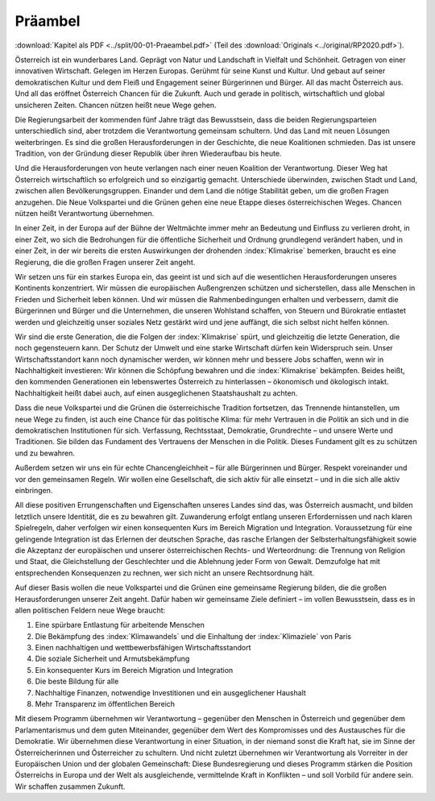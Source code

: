 Präambel
========

:download:`Kapitel als PDF <../split/00-01-Praeambel.pdf>` (Teil des :download:`Originals <../original/RP2020.pdf>`).

Österreich ist ein wunderbares Land. Geprägt von Natur und Landschaft in Vielfalt und Schönheit.
Getragen von einer innovativen Wirtschaft. Gelegen im Herzen Europas. Gerühmt für seine Kunst und Kultur.
Und gebaut auf seiner demokratischen Kultur und dem Fleiß und Engagement seiner Bürgerinnen und Bürger.
All das macht Österreich aus. Und all das eröffnet Österreich Chancen für die Zukunft.
Auch und gerade in politisch, wirtschaftlich und global unsicheren Zeiten.
Chancen nützen heißt neue Wege gehen.

Die Regierungsarbeit der kommenden fünf Jahre trägt das Bewusstsein, dass die beiden Regierungsparteien unterschiedlich sind, aber trotzdem die Verantwortung gemeinsam schultern.
Und das Land mit neuen Lösungen weiterbringen.
Es sind die großen Herausforderungen in der Geschichte, die neue Koalitionen schmieden.
Das ist unsere Tradition, von der Gründung dieser Republik über ihren Wiederaufbau bis heute.

Und die Herausforderungen von heute verlangen nach einer neuen Koalition der Verantwortung.
Dieser Weg hat Österreich wirtschaftlich so erfolgreich und so einzigartig gemacht.
Unterschiede überwinden, zwischen Stadt und Land, zwischen allen Bevölkerungsgruppen.
Einander und dem Land die nötige Stabilität geben, um die großen Fragen anzugehen.
Die Neue Volkspartei und die Grünen gehen eine neue Etappe dieses österreichischen Weges.
Chancen nützen heißt Verantwortung übernehmen.

In einer Zeit, in der Europa auf der Bühne der Weltmächte immer mehr an Bedeutung und Einfluss zu verlieren droht, in einer Zeit, wo sich die Bedrohungen für die öffentliche Sicherheit und Ordnung grundlegend verändert haben, und in einer Zeit, in der wir bereits die ersten Auswirkungen der drohenden :index:`Klimakrise` bemerken, braucht es eine Regierung, die die großen Fragen unserer Zeit angeht.

Wir setzen uns für ein starkes Europa ein, das geeint ist und sich auf die wesentlichen Herausforderungen unseres Kontinents konzentriert.
Wir müssen die europäischen Außengrenzen schützen und sicherstellen, dass alle Menschen in Frieden und Sicherheit leben können.
Und wir müssen die Rahmenbedingungen erhalten und verbessern, damit die Bürgerinnen und Bürger und die Unternehmen, die unseren Wohlstand schaffen, von Steuern und Bürokratie entlastet werden und gleichzeitig unser soziales Netz gestärkt wird und jene auffängt, die sich selbst nicht helfen können.

Wir sind die erste Generation, die die Folgen der :index:`Klimakrise´ spürt, und gleichzeitig die letzte Generation, die noch gegensteuern kann.
Der Schutz der Umwelt und eine starke Wirtschaft dürfen kein Widerspruch sein.
Unser Wirtschaftsstandort kann noch dynamischer werden, wir können mehr und bessere Jobs schaffen, wenn wir in Nachhaltigkeit investieren:
Wir können die Schöpfung bewahren und die :index:`Klimakrise` bekämpfen.
Beides heißt, den kommenden Generationen ein lebenswertes Österreich zu hinterlassen – ökonomisch und ökologisch intakt.
Nachhaltigkeit heißt dabei auch, auf einen ausgeglichenen Staatshaushalt zu achten.

Dass die neue Volkspartei und die Grünen die österreichische Tradition fortsetzen, das Trennende hintanstellen, um neue Wege zu finden, ist auch eine Chance für das politische Klima: für mehr Vertrauen in die Politik an sich und in die demokratischen Institutionen für sich.
Verfassung, Rechtsstaat, Demokratie, Grundrechte – und unsere Werte und Traditionen.
Sie bilden das Fundament des Vertrauens der Menschen in die Politik.
Dieses Fundament gilt es zu schützen und zu bewahren.

Außerdem setzen wir uns ein für echte Chancengleichheit – für alle Bürgerinnen und Bürger.
Respekt voreinander und vor den gemeinsamen Regeln.
Wir wollen eine Gesellschaft, die sich aktiv für alle einsetzt – und in die sich alle aktiv einbringen.

All diese positiven Errungenschaften und Eigenschaften unseres Landes sind das, was Österreich ausmacht, und bilden letztlich unsere Identität, die es zu bewahren gilt.
Zuwanderung erfolgt entlang unseren Erfordernissen und nach klaren Spielregeln, daher verfolgen wir einen konsequenten Kurs im Bereich Migration und Integration.
Voraussetzung für eine gelingende Integration ist das Erlernen der deutschen Sprache, das rasche Erlangen der Selbsterhaltungsfähigkeit sowie die Akzeptanz der europäischen und unserer österreichischen Rechts- und Werteordnung:
die Trennung von Religion und Staat, die Gleichstellung der Geschlechter und die Ablehnung jeder Form von Gewalt.
Demzufolge hat mit entsprechenden Konsequenzen zu rechnen, wer sich nicht an unsere Rechtsordnung hält.

Auf dieser Basis wollen die neue Volkspartei und die Grünen eine gemeinsame Regierung bilden, die die großen Herausforderungen unserer Zeit angeht.
Dafür haben wir gemeinsame Ziele definiert – im vollen Bewusstsein, dass es in allen politischen Feldern neue Wege braucht:

1. Eine spürbare Entlastung für arbeitende Menschen
2. Die Bekämpfung des :index:`Klimawandels` und die Einhaltung der :index:`Klimaziele` von Paris
3. Einen nachhaltigen und wettbewerbsfähigen Wirtschaftsstandort
4. Die soziale Sicherheit und Armutsbekämpfung
5. Ein konsequenter Kurs im Bereich Migration und Integration
6. Die beste Bildung für alle
7. Nachhaltige Finanzen, notwendige Investitionen und ein ausgeglichener Haushalt
8. Mehr Transparenz im öffentlichen Bereich

Mit diesem Programm übernehmen wir Verantwortung – gegenüber den Menschen in Österreich und gegenüber dem Parlamentarismus und dem guten Miteinander, gegenüber dem Wert des Kompromisses und des Austausches für die Demokratie. Wir übernehmen diese Verantwortung in einer Situation, in der niemand sonst die Kraft hat, sie im Sinne der Österreicherinnen und Österreicher zu schultern. Und nicht zuletzt übernehmen wir Verantwortung als Vorreiter in der Europäischen Union und der globalen Gemeinschaft: Diese Bundesregierung und dieses Programm stärken die Position Österreichs in Europa und der Welt als ausgleichende, vermittelnde Kraft in Konflikten – und soll Vorbild für andere sein.
Wir schaffen zusammen Zukunft.
